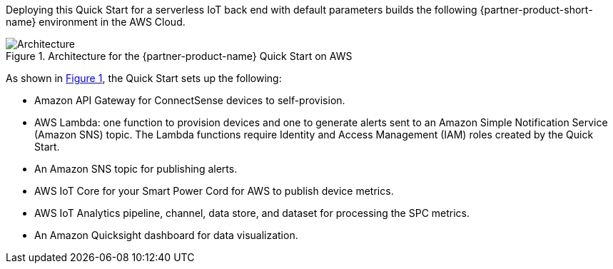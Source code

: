 :xrefstyle: short

Deploying this Quick Start for a serverless IoT back end with default parameters builds the following {partner-product-short-name} environment in the AWS Cloud.

[#architecture1]
.Architecture for the {partner-product-name} Quick Start on AWS
image::../images/connectsense-spc-architecture-diagram.png[Architecture]

As shown in <<architecture1>>, the Quick Start sets up the following:

* Amazon API Gateway for ConnectSense devices to self-provision.
* AWS Lambda: one function to provision devices and one to generate alerts sent to an Amazon Simple Notification Service (Amazon SNS) topic. The Lambda functions require Identity and Access Management (IAM) roles created by the Quick Start.
* An Amazon SNS topic for publishing alerts.
* AWS IoT Core for your Smart Power Cord for AWS to publish device metrics.
* AWS IoT Analytics pipeline, channel, data store, and dataset for processing the SPC metrics.
* An Amazon Quicksight dashboard for data visualization.

//TODO done. Dylan is revising this list when we get feedback on the revised architecture diagram.